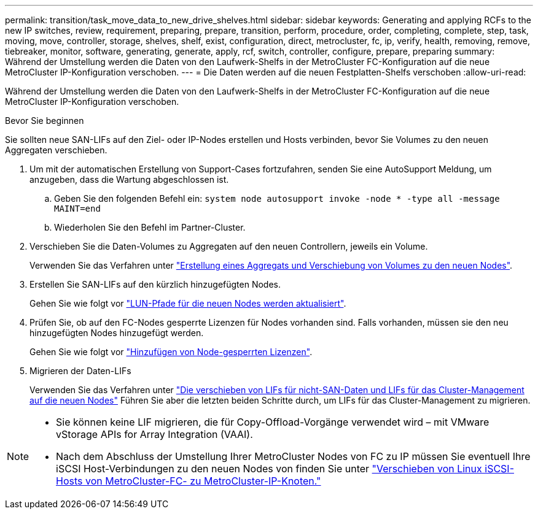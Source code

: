 ---
permalink: transition/task_move_data_to_new_drive_shelves.html 
sidebar: sidebar 
keywords: Generating and applying RCFs to the new IP switches, review, requirement, preparing, prepare, transition, perform, procedure, order, completing, complete, step, task, moving, move, controller, storage, shelves, shelf, exist, configuration, direct, metrocluster, fc, ip, verify, health, removing, remove, tiebreaker, monitor, software, generating, generate, apply, rcf, switch, controller, configure, prepare, preparing 
summary: Während der Umstellung werden die Daten von den Laufwerk-Shelfs in der MetroCluster FC-Konfiguration auf die neue MetroCluster IP-Konfiguration verschoben. 
---
= Die Daten werden auf die neuen Festplatten-Shelfs verschoben
:allow-uri-read: 


[role="lead"]
Während der Umstellung werden die Daten von den Laufwerk-Shelfs in der MetroCluster FC-Konfiguration auf die neue MetroCluster IP-Konfiguration verschoben.

.Bevor Sie beginnen
Sie sollten neue SAN-LIFs auf den Ziel- oder IP-Nodes erstellen und Hosts verbinden, bevor Sie Volumes zu den neuen Aggregaten verschieben.

. Um mit der automatischen Erstellung von Support-Cases fortzufahren, senden Sie eine AutoSupport Meldung, um anzugeben, dass die Wartung abgeschlossen ist.
+
.. Geben Sie den folgenden Befehl ein: `system node autosupport invoke -node * -type all -message MAINT=end`
.. Wiederholen Sie den Befehl im Partner-Cluster.


. Verschieben Sie die Daten-Volumes zu Aggregaten auf den neuen Controllern, jeweils ein Volume.
+
Verwenden Sie das Verfahren unter http://docs.netapp.com/platstor/topic/com.netapp.doc.hw-upgrade-controller/GUID-AFE432F6-60AD-4A79-86C0-C7D12957FA63.html["Erstellung eines Aggregats und Verschiebung von Volumes zu den neuen Nodes"].

. Erstellen Sie SAN-LIFs auf den kürzlich hinzugefügten Nodes.
+
Gehen Sie wie folgt vor http://docs.netapp.com/ontap-9/topic/com.netapp.doc.exp-expand/GUID-E3BB89AF-6251-4210-A979-130E845BC9A1.html["LUN-Pfade für die neuen Nodes werden aktualisiert"^].

. Prüfen Sie, ob auf den FC-Nodes gesperrte Lizenzen für Nodes vorhanden sind. Falls vorhanden, müssen sie den neu hinzugefügten Nodes hinzugefügt werden.
+
Gehen Sie wie folgt vor http://docs.netapp.com/ontap-9/topic/com.netapp.doc.exp-expand/GUID-487FAC36-3C5C-4314-B4BD-4253CB67ABE8.html["Hinzufügen von Node-gesperrten Lizenzen"^].

. Migrieren der Daten-LIFs
+
Verwenden Sie das Verfahren unter  http://docs.netapp.com/platstor/topic/com.netapp.doc.hw-upgrade-controller/GUID-95CA9262-327D-431D-81AA-C73DEFF3DEE2.html["Die verschieben von LIFs für nicht-SAN-Daten und LIFs für das Cluster-Management auf die neuen Nodes"^] Führen Sie aber die letzten beiden Schritte durch, um LIFs für das Cluster-Management zu migrieren.



[NOTE]
====
* Sie können keine LIF migrieren, die für Copy-Offload-Vorgänge verwendet wird – mit VMware vStorage APIs for Array Integration (VAAI).
* Nach dem Abschluss der Umstellung Ihrer MetroCluster Nodes von FC zu IP müssen Sie eventuell Ihre iSCSI Host-Verbindungen zu den neuen Nodes von finden Sie unter link:task_move_linux_iscsi_hosts_from_mcc_fc_to_mcc_ip_nodes.html["Verschieben von Linux iSCSI-Hosts von MetroCluster-FC- zu MetroCluster-IP-Knoten."]


====